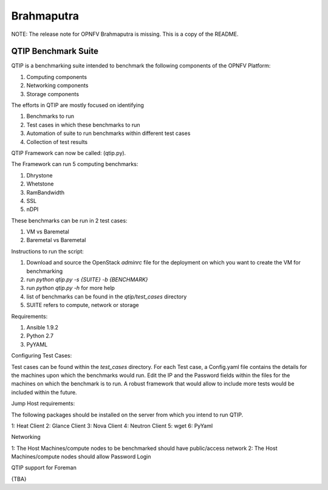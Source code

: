 .. This work is licensed under a Creative Commons Attribution 4.0 International License.
.. http://creativecommons.org/licenses/by/4.0

***********
Brahmaputra
***********

NOTE: The release note for OPNFV Brahmaputra is missing. This is a copy of the
README.

QTIP Benchmark Suite
====================

QTIP is a benchmarking suite intended to benchmark the following components of the OPNFV Platform:

1. Computing components
2. Networking components
3. Storage components

The efforts in QTIP are mostly focused on identifying

1. Benchmarks to run
2. Test cases in which these benchmarks to run
3. Automation of suite to run benchmarks within different test cases
4. Collection of test results

QTIP Framework can now be called:  (qtip.py).

The Framework can run 5 computing benchmarks:

1. Dhrystone
2. Whetstone
3. RamBandwidth
4. SSL
5. nDPI

These benchmarks can be run in 2 test cases:

1. VM vs Baremetal
2. Baremetal vs Baremetal

Instructions to run the script:

1. Download and source the OpenStack `adminrc` file for the deployment on which you want to create the VM for benchmarking
2. run `python qtip.py -s {SUITE} -b {BENCHMARK}`
3. run `python qtip.py -h` for more help
4. list of benchmarks can be found in the `qtip/test_cases` directory
5. SUITE refers to compute, network or storage

Requirements:

1. Ansible 1.9.2
2. Python 2.7
3. PyYAML

Configuring Test Cases:

Test cases can be found within the `test_cases` directory.
For each Test case, a Config.yaml file contains the details for the machines upon which the benchmarks would run.
Edit the IP and the Password fields within the files for the machines on which the benchmark is to run.
A robust framework that would allow to include more tests would be included within the future.

Jump Host requirements:

The following packages should be installed on the server from which you intend to run QTIP.

1: Heat Client
2: Glance Client
3: Nova Client
4: Neutron Client
5: wget
6: PyYaml

Networking

1: The Host Machines/compute nodes to be benchmarked should have public/access network
2: The Host Machines/compute nodes should allow Password Login

QTIP support for Foreman

{TBA}
